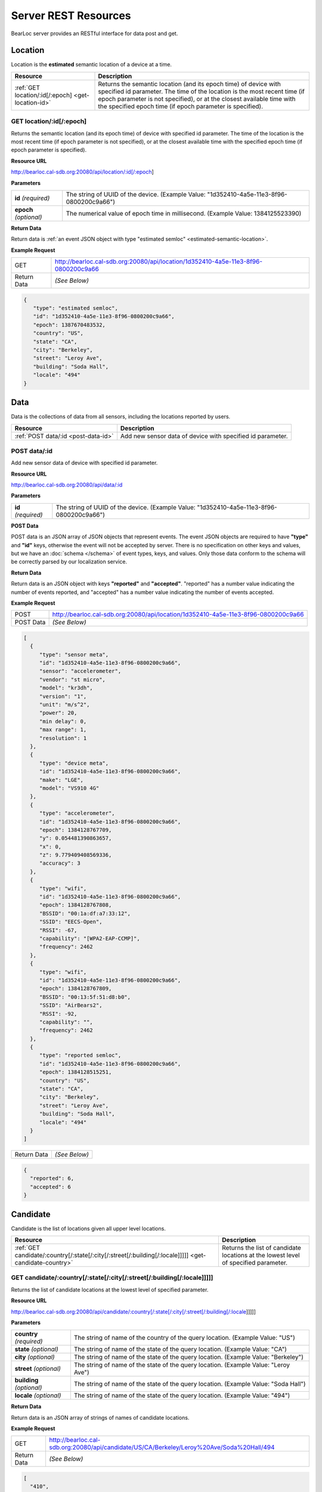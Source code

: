 Server REST Resources
========================

BearLoc server provides an RESTful interface for data post and get. 


Location
--------

Location is the **estimated** semantic location of a device at a time. 

========================================================= ====================================================================================================
Resource                                                  Description
========================================================= ====================================================================================================
:ref:`GET location/:id[/:epoch] <get-location-id>`        Returns the semantic location (and its epoch time) of device with specified id parameter. The time of the location is the most recent time (if epoch parameter is not specified), or at the closest available time with the specified epoch time (if epoch parameter is specified).
========================================================= ====================================================================================================


.. _get-location-id:

GET location/:id[/:epoch]
^^^^^^^^^^^^^^^^^^^^^^^^^

Returns the semantic location (and its epoch time) of device with specified id parameter. The time of the location is the most recent time (if epoch parameter is not specified), or at the closest available time with the specified epoch time (if epoch parameter is specified).


**Resource URL**

http://bearloc.cal-sdb.org:20080/api/location/:id[/:epoch]


**Parameters**

========================== ====================================================================================================
**id** *(required)*        The string of UUID of the device. (Example Value: "1d352410-4a5e-11e3-8f96-0800200c9a66")
**epoch** *(optional)*     The numerical value of epoch time in millisecond. (Example Value: 1384125523390)
========================== ====================================================================================================


**Return Data**

Return data is :ref:`an event JSON object with type "estimated semloc" <estimated-semantic-location>`.


**Example Request**

========================== ====================================================================================================
GET                        http://bearloc.cal-sdb.org:20080/api/location/1d352410-4a5e-11e3-8f96-0800200c9a66
Return Data                *(See Below)*
========================== ====================================================================================================

.. code-block:: json

   {
      "type": "estimated semloc",
      "id": "1d352410-4a5e-11e3-8f96-0800200c9a66",
      "epoch": 1387670483532,
      "country": "US",
      "state": "CA",
      "city": "Berkeley",
      "street": "Leroy Ave",
      "building": "Soda Hall",
      "locale": "494"
   }


Data
----

Data is the collections of data from all sensors, including the locations reported by users.

========================================================= ====================================================================================================
Resource                                                  Description
========================================================= ====================================================================================================
:ref:`POST data/:id <post-data-id>`                       Add new sensor data of device with specified id parameter.
========================================================= ====================================================================================================


.. _post-data-id:

POST data/:id
^^^^^^^^^^^^^

Add new sensor data of device with specified id parameter.


**Resource URL**

http://bearloc.cal-sdb.org:20080/api/data/:id


**Parameters**

========================== ====================================================================================================
**id** *(required)*        The string of UUID of the device. (Example Value: "1d352410-4a5e-11e3-8f96-0800200c9a66")
========================== ====================================================================================================


**POST Data**

POST data is an JSON array of JSON objects that represent events. The event JSON objects are required to have **"type"** and **"id"** keys, otherwise the event will not be accepted by server. There is no specification on other keys and values, but we have an :doc:`schema </schema>` of event types, keys, and values. Only those data conform to the schema will be correctly parsed by our localization service.


**Return Data**

Return data is an JSON object with keys **"reported"** and **"accepted"**. "reported" has a number value indicating the number of events reported, and "accepted" has a number value indicating the number of events accepted.


**Example Request**

========================== ====================================================================================================
POST                       http://bearloc.cal-sdb.org:20080/api/location/1d352410-4a5e-11e3-8f96-0800200c9a66
POST Data                  *(See Below)*
========================== ====================================================================================================

.. code-block:: json
 
   [
     {
        "type": "sensor meta",
        "id": "1d352410-4a5e-11e3-8f96-0800200c9a66",
        "sensor": "accelerometer",
        "vendor": "st micro",
        "model": "kr3dh",
        "version": "1",
        "unit": "m/s^2",
        "power": 20,
        "min delay": 0,
        "max range": 1,
        "resolution": 1
     },
     {
        "type": "device meta",
        "id": "1d352410-4a5e-11e3-8f96-0800200c9a66",
        "make": "LGE",
        "model": "VS910 4G"
     },
     {
        "type": "accelerometer",
        "id": "1d352410-4a5e-11e3-8f96-0800200c9a66",
        "epoch": 1384128767709,
        "y": 0.054481390863657,
        "x": 0,
        "z": 9.779409408569336,
        "accuracy": 3
     },
     {
        "type": "wifi",
        "id": "1d352410-4a5e-11e3-8f96-0800200c9a66",
        "epoch": 1384128767808,
        "BSSID": "00:1a:df:a7:33:12",
        "SSID": "EECS-Open",
        "RSSI": -67,
        "capability": "[WPA2-EAP-CCMP]",
        "frequency": 2462
     },
     {
        "type": "wifi",
        "id": "1d352410-4a5e-11e3-8f96-0800200c9a66",
        "epoch": 1384128767809,
        "BSSID": "00:13:5f:51:d8:b0",
        "SSID": "AirBears2",
        "RSSI": -92,
        "capability": "",
        "frequency": 2462
     },
     {
        "type": "reported semloc",
        "id": "1d352410-4a5e-11e3-8f96-0800200c9a66",
        "epoch": 1384128515251,
        "country": "US",
        "state": "CA",
        "city": "Berkeley",
        "street": "Leroy Ave",
        "building": "Soda Hall",
        "locale": "494"
     }
   ]

========================== ====================================================================================================
Return Data                *(See Below)*
========================== ====================================================================================================

.. code-block:: json


  {
    "reported": 6,
    "accepted": 6
  }



Candidate
---------

Candidate is the list of locations given all upper level locations.

======================================================================================================= ====================================================================================================
Resource                                                                                                Description
======================================================================================================= ====================================================================================================
:ref:`GET candidate/:country[/:state[/:city[/:street[/:building[/:locale]]]]] <get-candidate-country>`  Returns the list of candidate locations at the lowest level of specified parameter.
======================================================================================================= ====================================================================================================


.. _get-candidate-country:

GET candidate/:country[/:state[/:city[/:street[/:building[/:locale]]]]]
^^^^^^^^^^^^^^^^^^^^^^^^^^^^^^^^^^^^^^^^^^^^^^^^^^^^^^^^^^^^^^^^^^^^^^^

Returns the list of candidate locations at the lowest level of specified parameter.


**Resource URL**

http://bearloc.cal-sdb.org:20080/api/candidate/:country[/:state[/:city[/:street[/:building[/:locale]]]]]


**Parameters**

=============================== ===================================================================================================================================
**country** *(required)*        The string of name of the country of the query location. (Example Value: "US")
**state** *(optional)*          The string of name of the state of the query location. (Example Value: "CA")
**city** *(optional)*           The string of name of the state of the query location. (Example Value: "Berkeley")
**street** *(optional)*         The string of name of the state of the query location. (Example Value: "Leroy Ave")
**building** *(optional)*       The string of name of the state of the query location. (Example Value: "Soda Hall")
**locale** *(optional)*         The string of name of the state of the query location. (Example Value: "494")
=============================== ===================================================================================================================================


**Return Data**

Return data is an JSON array of strings of names of candidate locations.


**Example Request**

========================== ===================================================================================================================================
GET                        http://bearloc.cal-sdb.org:20080/api/candidate/US/CA/Berkeley/Leroy%20Ave/Soda%20Hall/494
Return Data                *(See Below)*
========================== ===================================================================================================================================

.. code-block:: json
 
  [
    "410",
    "494",
    "RADLab Kitchen",
    "417",
    "415",
    "Wozniak Lounge"
  ]


**Example Request**

========================== ===================================================================================================================================
GET                        http://bearloc.cal-sdb.org:20080/api/candidate/US/CA/Berkeley
Return Data                *(See Below)*
========================== ===================================================================================================================================

.. code-block:: json
 
  [
    "Berkeley",
    "San Francisco",
    "Mountain View"
  ]
